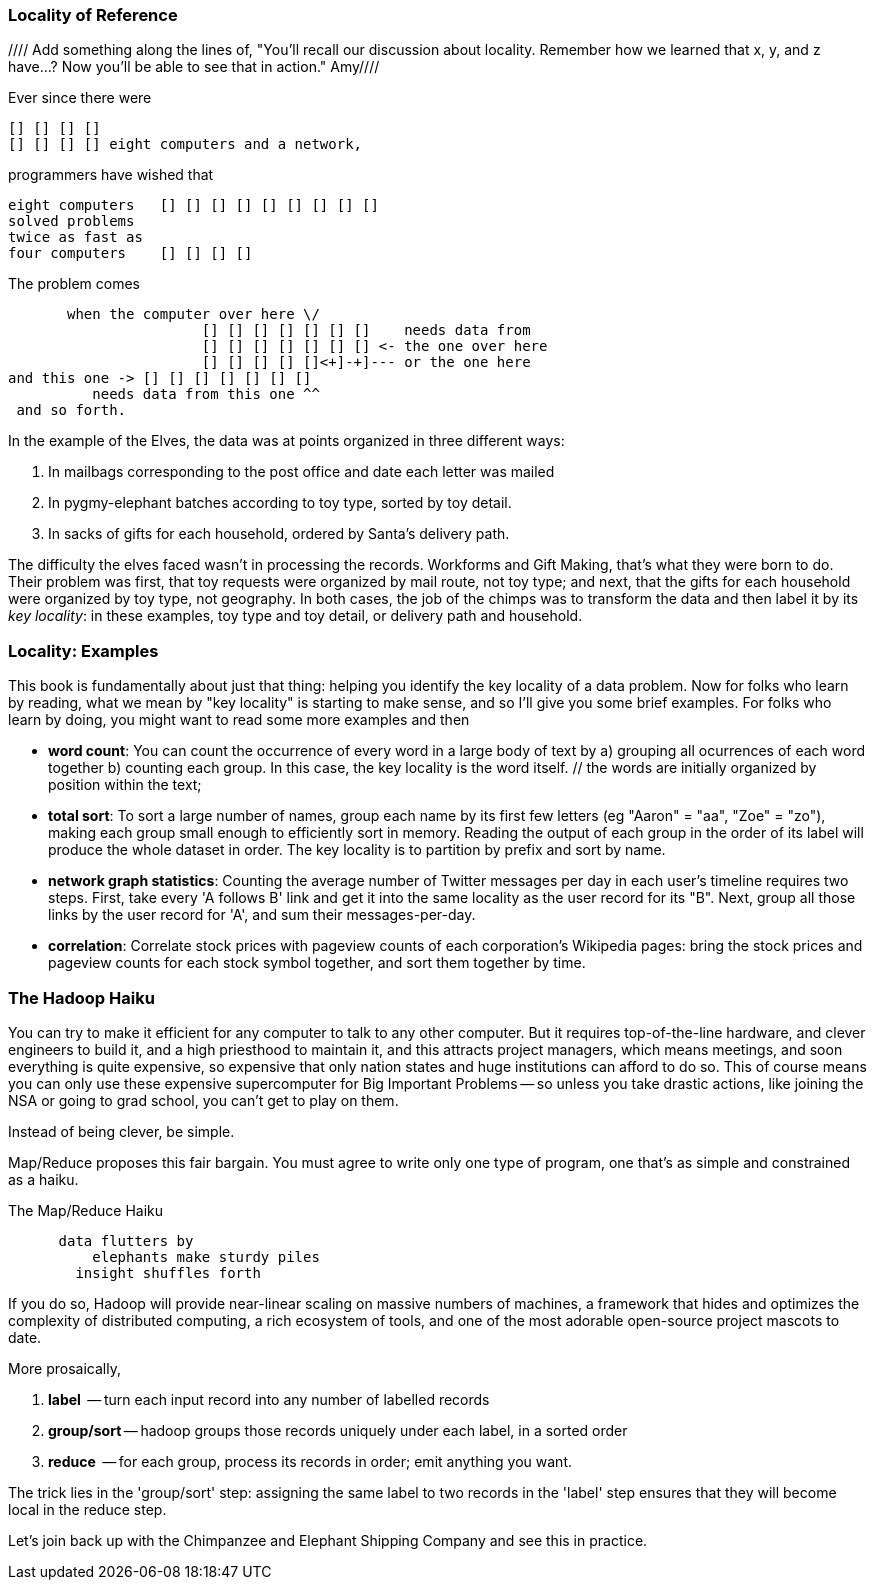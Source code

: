 === Locality of Reference ===

//// Add something along the lines of, "You'll recall our discussion about locality.  Remember how we learned that x, y, and z have...?  Now you'll be able to see that in action."  Amy////

Ever since there were 

        [] [] [] [] 
        [] [] [] [] eight computers and a network,
    
programmers have wished that

       eight computers   [] [] [] [] [] [] [] [] []
       solved problems
       twice as fast as
       four computers    [] [] [] []

The problem comes

          when the computer over here \/ 
                          [] [] [] [] [] [] []    needs data from  
                          [] [] [] [] [] [] [] <- the one over here
                          [] [] [] [] []<+]-+]--- or the one here
	  and this one -> [] [] [] [] [] [] []
             needs data from this one ^^
    and so forth. 

In the example of the Elves, the data was at points organized in three different ways:

1. In mailbags corresponding to the post office and date each letter was mailed
2. In pygmy-elephant batches according to toy type, sorted by toy detail.
3. In sacks of gifts for each household, ordered by Santa's delivery path.

The difficulty the elves faced wasn't in processing the records. Workforms and Gift Making, that's what they were born to do. Their problem was first, that toy requests were organized by mail route, not toy type; and next, that the gifts for each household were organized by toy type, not geography. In both cases, the job of the chimps was to transform the data and then label it by its _key locality_: in these examples, toy type and toy detail, or delivery path and household.

=== Locality: Examples ===

This book is fundamentally about just that thing: helping you identify the key locality of a data problem. Now for folks who learn by reading, what we mean by "key locality" is starting to make sense, and so I'll give you some brief examples. For folks who learn by doing, you might want to read some more examples and then

* *word count*: You can count the occurrence of every word in a large body of text by a) grouping all ocurrences of each word together b) counting each group. In this case, the key locality is the word itself. // the words are initially organized by position within the text; 

* *total sort*: To sort a large number of names, group each name by its first few letters (eg "Aaron" = "aa", "Zoe" = "zo"), making each group small enough to efficiently sort in memory. Reading the output of each group in the order of its label will produce the whole dataset in order. The key locality is to partition by prefix and sort by name.

* *network graph statistics*: Counting the average number of Twitter messages per day in each user's timeline requires two steps. First, take every 'A follows B' link and get it into the same locality as the user record for its "B".  Next, group all those links by the user record for 'A', and sum their messages-per-day. 

* *correlation*: Correlate stock prices with pageview counts of each corporation's Wikipedia pages: bring the stock prices and pageview counts for each stock symbol together, and sort them together by time. 

=== The Hadoop Haiku ===

You can try to make it efficient for any computer to talk to any other computer. But it requires top-of-the-line  hardware, and clever engineers to build it, and a high priesthood to maintain it, and this attracts project managers, which means meetings, and soon everything is quite expensive, so expensive that only nation states and huge institutions can afford to do so. This of course means you can only use these expensive supercomputer for Big Important Problems -- so unless you take drastic actions, like joining the NSA or going to grad school, you can't get to play on them.

Instead of being clever, be simple.

Map/Reduce proposes this fair bargain. You must agree to write only one type of program, one that's as simple and constrained as a haiku. 

.The Map/Reduce Haiku
----
      data flutters by
          elephants make sturdy piles
        insight shuffles forth
----

If you do so, Hadoop will provide near-linear scaling on massive numbers of machines, a framework that hides and optimizes the complexity of distributed computing, a rich ecosystem of tools, and one of the most adorable open-source project mascots to date.

More prosaically, 

1. *label*      -- turn each input record into any number of labelled records
2. *group/sort* -- hadoop groups those records uniquely under each label, in a sorted order
3. *reduce*     -- for each group, process its records in order; emit anything you want.

The trick lies in the 'group/sort' step: assigning the same label to two records in the 'label' step ensures that they will become local in the reduce step.

Let's join back up with the Chimpanzee and Elephant Shipping Company and see this in practice.
